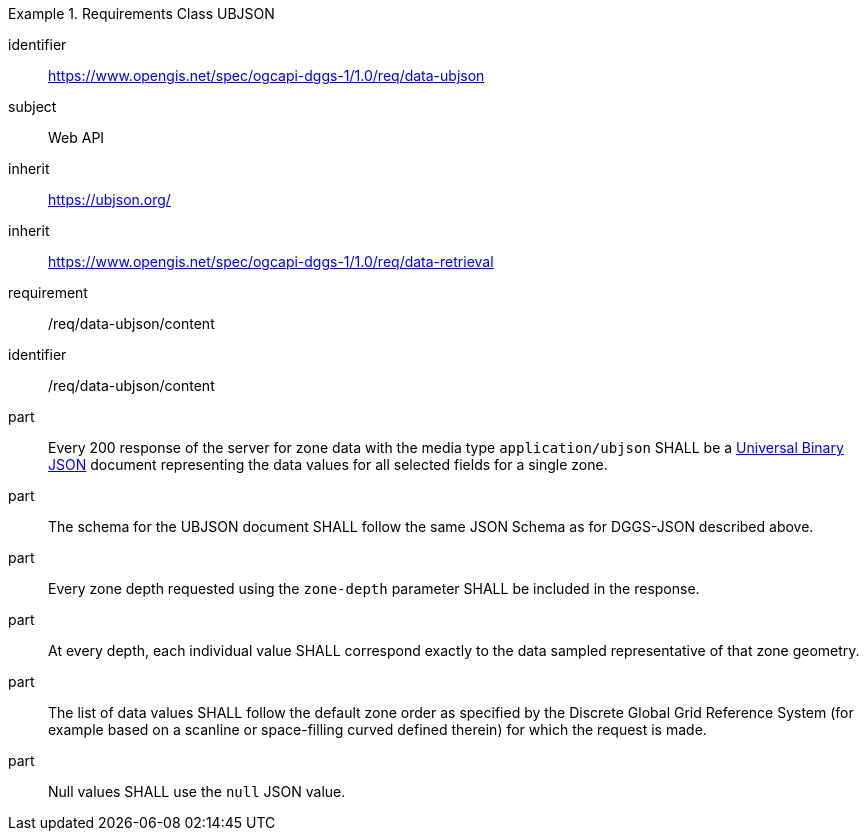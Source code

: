 [[rc_table-data_ubjson]]

[requirements_class]
.Requirements Class UBJSON
====
[%metadata]
identifier:: https://www.opengis.net/spec/ogcapi-dggs-1/1.0/req/data-ubjson
subject:: Web API
inherit:: https://ubjson.org/[https://ubjson.org/]
inherit:: https://www.opengis.net/spec/ogcapi-dggs-1/1.0/req/data-retrieval
requirement:: /req/data-ubjson/content
====

[requirement]
====
[%metadata]
identifier:: /req/data-ubjson/content
part:: Every 200 response of the server for zone data with the media type `application/ubjson` SHALL be a https://ubjson.org/[Universal Binary JSON] document representing the data values for all selected fields for a single zone.
part:: The schema for the UBJSON document SHALL follow the same JSON Schema as for DGGS-JSON described above.
part:: Every zone depth requested using the `zone-depth` parameter SHALL be included in the response.
part:: At every depth, each individual value SHALL correspond exactly to the data sampled representative of that zone geometry.
part:: The list of data values SHALL follow the default zone order as specified by the Discrete Global Grid Reference System (for example based on a scanline or space-filling curved defined therein) for which the request is made.
part:: Null values SHALL use the `null` JSON value.
====
